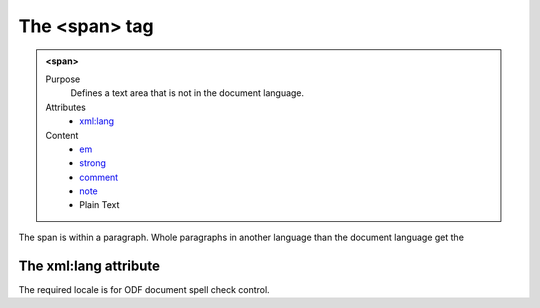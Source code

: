 ==============
The <span> tag
==============

.. admonition:: <span>
   
   Purpose
      Defines a text area that is not in the document language.

   Attributes
      - `xml:lang <#the-xml-lang-attribute>`__

   Content
      - `em <em.html>`__
      - `strong <strong.html>`__
      - `comment <comment.html>`__
      - `note <note.html>`__
      - Plain Text 

The span is within a paragraph. Whole paragraphs in another language
than the document language get the

The xml:lang attribute
----------------------

The required locale is for ODF document spell check control.

